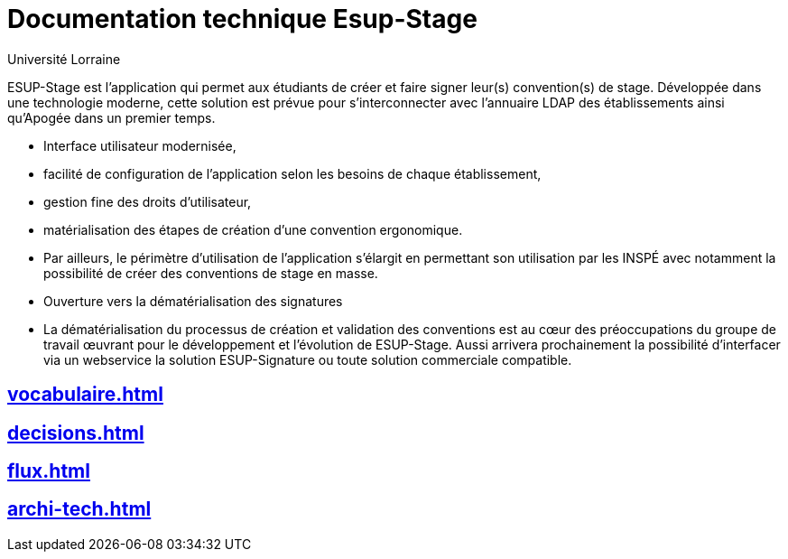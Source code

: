 = Documentation technique Esup-Stage
:author: Université Lorraine
:imagesdir: ../images/
:reftext: Documentation technique
:navtitle: Documentation technique

****
ESUP-Stage est l'application qui permet aux étudiants de créer et faire signer
leur(s) convention(s) de stage. Développée dans une technologie moderne, cette
solution est prévue pour s'interconnecter avec l'annuaire LDAP des
établissements ainsi qu'Apogée dans un premier temps.

* Interface utilisateur modernisée,
* facilité de configuration de l'application selon les besoins de chaque
établissement,
* gestion fine des droits d'utilisateur,
* matérialisation des étapes de création d'une convention ergonomique.
* Par ailleurs, le périmètre d'utilisation de l'application s'élargit en
permettant son utilisation par les INSPÉ avec notamment la possibilité
de créer des conventions de stage en masse.
* Ouverture vers la dématérialisation des signatures
* La dématérialisation du processus de création et validation des conventions
est au cœur des préoccupations du groupe de travail œuvrant pour le
développement et l'évolution de ESUP-Stage. Aussi arrivera prochainement la
possibilité d'interfacer via un webservice la solution ESUP-Signature ou toute
solution commerciale compatible.
****

== xref:vocabulaire.adoc[]
== xref:decisions.adoc[]
== xref:flux.adoc[]
== xref:archi-tech.adoc[]
